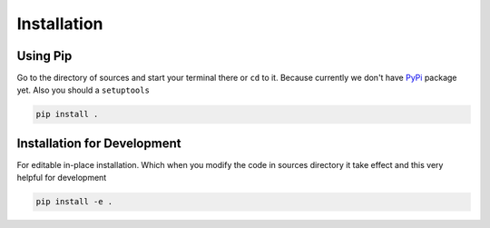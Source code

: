Installation
============

Using Pip
---------
Go to the directory of sources and start your terminal there or ``cd`` to it.
Because currently we don't have `PyPi`_ package yet.
Also you should a ``setuptools``

.. _PyPi: https://pypi.org

.. code-block:: bash

    pip install .

Installation for Development
----------------------------
For editable in-place installation. Which when you modify the code in sources
directory it take effect and this very helpful for development

.. code-block:: bash

    pip install -e .
